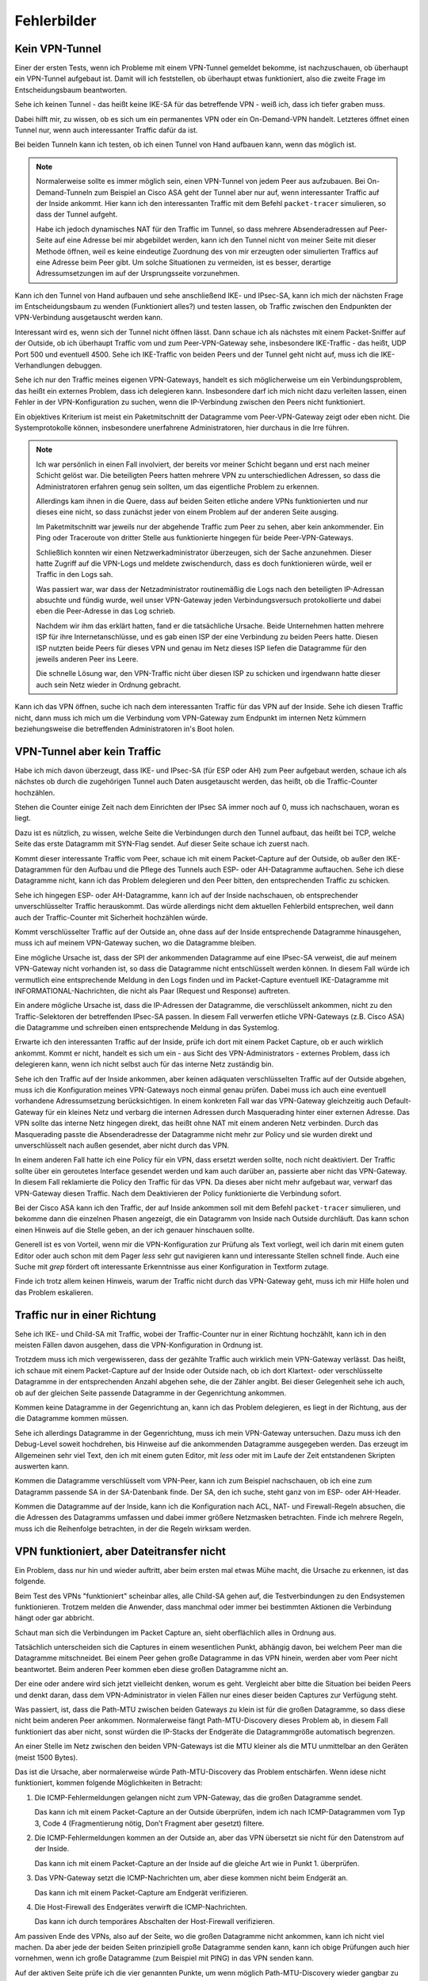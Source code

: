 
Fehlerbilder
============

Kein VPN-Tunnel
---------------

Einer der ersten Tests, wenn ich Probleme mit einem VPN-Tunnel gemeldet
bekomme, ist nachzuschauen, ob überhaupt ein VPN-Tunnel aufgebaut ist.
Damit will ich feststellen, ob überhaupt etwas funktioniert, also die
zweite Frage im Entscheidungsbaum beantworten.

Sehe ich keinen Tunnel - das heißt keine IKE-SA für das betreffende VPN
- weiß ich, dass ich tiefer graben muss.

Dabei hilft mir, zu wissen, ob es sich um ein permanentes VPN oder ein
On-Demand-VPN handelt.
Letzteres öffnet einen Tunnel nur, wenn auch interessanter Traffic dafür
da ist.

Bei beiden Tunneln kann ich testen, ob ich einen Tunnel von Hand
aufbauen kann, wenn das möglich ist.

.. note::

   Normalerweise sollte es immer möglich sein, einen VPN-Tunnel von
   jedem Peer aus aufzubauen.
   Bei On-Demand-Tunneln zum Beispiel an Cisco ASA geht der Tunnel
   aber nur auf, wenn interessanter Traffic auf der Inside ankommt.
   Hier kann ich den interessanten Traffic mit dem Befehl
   ``packet-tracer`` simulieren, so dass der Tunnel aufgeht.

   Habe ich jedoch dynamisches NAT für den Traffic im Tunnel, so dass
   mehrere Absenderadressen auf Peer-Seite auf eine Adresse bei mir
   abgebildet werden, kann ich den Tunnel nicht von meiner Seite mit
   dieser Methode öffnen, weil es keine eindeutige Zuordnung des von mir
   erzeugten oder simulierten Traffics auf eine Adresse beim Peer gibt.
   Um solche Situationen zu vermeiden, ist es besser, derartige
   Adressumsetzungen im auf der Ursprungsseite vorzunehmen.

Kann ich den Tunnel von Hand aufbauen und sehe anschließend IKE- und
IPsec-SA, kann ich mich der nächsten Frage im Entscheidungsbaum zu
wenden (Funktioniert alles?) und testen lassen, ob Traffic zwischen den
Endpunkten der VPN-Verbindung ausgetauscht werden kann.

Interessant wird es, wenn sich der Tunnel nicht öffnen lässt.
Dann schaue ich als nächstes mit einem Packet-Sniffer auf der Outside,
ob ich überhaupt Traffic vom und zum Peer-VPN-Gateway sehe, insbesondere
IKE-Traffic - das heißt, UDP Port 500 und eventuell 4500.
Sehe ich IKE-Traffic von beiden Peers und der Tunnel geht nicht auf,
muss ich die IKE-Verhandlungen debuggen.

Sehe ich nur den Traffic meines eigenen VPN-Gateways, handelt es sich
möglicherweise um ein Verbindungsproblem, das heißt ein externes
Problem, dass ich delegieren kann.
Insbesondere darf ich mich nicht dazu verleiten lassen, einen Fehler in
der VPN-Konfiguration zu suchen, wenn die IP-Verbindung zwischen den
Peers nicht funktioniert.

Ein objektives Kriterium ist meist ein Paketmitschnitt der Datagramme
vom Peer-VPN-Gateway zeigt oder eben nicht.
Die Systemprotokolle können, insbesondere unerfahrene Administratoren,
hier durchaus in die Irre führen.

.. note::

   Ich war persönlich in einen Fall involviert, der bereits vor meiner
   Schicht begann und erst nach meiner Schicht gelöst war.
   Die beteiligten Peers hatten mehrere VPN zu unterschiedlichen
   Adressen, so dass die Administratoren erfahren genug sein sollten, um
   das eigentliche Problem zu erkennen.

   Allerdings kam ihnen in die Quere, dass auf beiden Seiten etliche
   andere VPNs funktionierten und nur dieses eine nicht, so dass
   zunächst jeder von einem Problem auf der anderen Seite ausging.

   Im Paketmitschnitt war jeweils nur der abgehende Traffic zum Peer zu
   sehen, aber kein ankommender. Ein Ping oder Traceroute von dritter
   Stelle aus funktionierte hingegen für beide Peer-VPN-Gateways.

   Schließlich konnten wir einen Netzwerkadministrator überzeugen, sich
   der Sache anzunehmen. Dieser hatte Zugriff auf die VPN-Logs und
   meldete zwischendurch, dass es doch funktionieren würde, weil er
   Traffic in den Logs sah.

   Was passiert war, war dass der Netzadministrator routinemäßig die
   Logs nach den beteiligten IP-Adressan absuchte und fündig wurde, weil
   unser VPN-Gateway jeden Verbindungsversuch protokollierte und dabei
   eben die Peer-Adresse in das Log schrieb.

   Nachdem wir ihm das erklärt hatten, fand er die tatsächliche Ursache.
   Beide Unternehmen hatten mehrere ISP für ihre Internetanschlüsse,
   und es gab einen ISP der eine Verbindung zu beiden Peers hatte.
   Diesen ISP nutzten beide Peers für dieses VPN und genau im Netz
   dieses ISP liefen die Datagramme für den jeweils anderen Peer ins
   Leere.

   Die schnelle Lösung war, den VPN-Traffic nicht über diesen ISP zu
   schicken und irgendwann hatte dieser auch sein Netz wieder in Ordnung
   gebracht.

Kann ich das VPN öffnen, suche ich nach dem interessanten Traffic für
das VPN auf der Inside.
Sehe ich diesen Traffic nicht, dann muss ich mich um die Verbindung vom
VPN-Gateway zum Endpunkt im internen Netz kümmern beziehungsweise die
betreffenden Administratoren in's Boot holen.

VPN-Tunnel aber kein Traffic
----------------------------

Habe ich mich davon überzeugt, dass  IKE- und IPsec-SA (für ESP oder AH)
zum Peer aufgebaut werden, schaue ich als nächstes ob durch die
zugehörigen Tunnel auch Daten ausgetauscht werden, das heißt, ob die
Traffic-Counter hochzählen.

Stehen die Counter einige Zeit nach dem Einrichten der IPsec SA immer
noch auf 0, muss ich nachschauen, woran es liegt.

Dazu ist es nützlich, zu wissen, welche Seite die Verbindungen durch den
Tunnel aufbaut, das heißt bei TCP, welche Seite das erste Datagramm mit
SYN-Flag sendet.
Auf dieser Seite schaue ich zuerst nach.

Kommt dieser interessante Traffic vom Peer, schaue ich mit einem
Packet-Capture auf der Outside, ob außer den IKE-Datagrammen für den
Aufbau und die Pflege des Tunnels auch ESP- oder AH-Datagramme
auftauchen.
Sehe ich diese Datagramme nicht, kann ich das Problem delegieren und den
Peer bitten, den entsprechenden Traffic zu schicken.

Sehe ich hingegen ESP- oder AH-Datagramme, kann ich auf der Inside
nachschauen, ob entsprechender unverschlüsselter Traffic herauskommt.
Das würde allerdings nicht dem aktuellen Fehlerbild entsprechen, weil
dann auch der Traffic-Counter mit Sicherheit hochzählen würde.

Kommt verschlüsselter Traffic auf der Outside an, ohne dass auf der
Inside entsprechende Datagramme hinausgehen, muss ich auf meinem
VPN-Gateway suchen, wo die Datagramme bleiben.

Eine mögliche Ursache ist, dass der SPI der ankommenden Datagramme auf
eine IPsec-SA verweist, die auf meinem VPN-Gateway nicht vorhanden ist,
so dass die Datagramme nicht entschlüsselt werden können.
In diesem Fall würde ich vermutlich eine entsprechende Meldung in den
Logs finden und im Packet-Capture eventuell IKE-Datagramme mit
INFORMATIONAL-Nachrichten, die nicht als Paar (Request und Response)
auftreten.

Ein andere mögliche Ursache ist, dass die IP-Adressen der Datagramme,
die verschlüsselt ankommen, nicht zu den Traffic-Selektoren der
betreffenden IPsec-SA passen.
In diesem Fall verwerfen etliche VPN-Gateways (z.B. Cisco ASA) die
Datagramme und schreiben einen entsprechende Meldung in das Systemlog.

Erwarte ich den interessanten Traffic auf der Inside, prüfe ich dort mit
einem Packet Capture, ob er auch wirklich ankommt.
Kommt er nicht, handelt es sich um ein - aus Sicht des
VPN-Administrators - externes Problem, dass ich delegieren kann, wenn
ich nicht selbst auch für das interne Netz zuständig bin.

Sehe ich den Traffic auf der Inside ankommen, aber keinen adäquaten
verschlüsselten Traffic auf der Outside abgehen, muss ich die
Konfiguration meines VPN-Gateways noch einmal genau prüfen.
Dabei muss ich auch eine eventuell vorhandene Adressumsetzung
berücksichtigen. In einem konkreten Fall war das VPN-Gateway gleichzeitig
auch Default-Gateway für ein kleines Netz und verbarg die internen
Adressen durch Masquerading hinter einer externen Adresse.
Das VPN sollte das interne Netz hingegen direkt, das heißt ohne NAT mit
einem anderen Netz verbinden. Durch das Masquerading passte die
Absenderadresse der Datagramme nicht mehr zur Policy und sie wurden
direkt und unverschlüsselt nach außen gesendet, aber nicht durch das VPN.

In einem anderen Fall hatte ich eine Policy für ein VPN, dass ersetzt werden
sollte, noch nicht deaktiviert. Der Traffic sollte über ein geroutetes
Interface gesendet werden und kam auch darüber an, passierte aber nicht
das VPN-Gateway. In diesem Fall reklamierte die Policy den Traffic für
das VPN. Da dieses aber nicht mehr aufgebaut war, verwarf das
VPN-Gateway diesen Traffic. Nach dem Deaktivieren der Policy
funktionierte die Verbindung sofort.

Bei der Cisco ASA kann ich den Traffic, der auf Inside ankommen soll mit
dem Befehl ``packet-tracer`` simulieren, und bekomme dann die einzelnen
Phasen angezeigt, die ein Datagramm von Inside nach Outside durchläuft.
Das kann schon einen Hinweis auf die Stelle geben, an der ich genauer
hinschauen sollte.

Generell ist es von Vorteil, wenn mir die VPN-Konfiguration zur Prüfung
als Text vorliegt, weil ich darin mit einem guten Editor oder auch schon
mit dem Pager *less* sehr gut navigieren kann und interessante Stellen
schnell finde.
Auch eine Suche mit *grep* fördert oft interessante Erkenntnisse aus
einer Konfiguration in Textform zutage.

Finde ich trotz allem keinen Hinweis, warum der Traffic nicht durch das
VPN-Gateway geht, muss ich mir Hilfe holen und das Problem eskalieren.

Traffic nur in einer Richtung
-----------------------------

Sehe ich IKE- und Child-SA mit Traffic, wobei der Traffic-Counter nur in
einer Richtung hochzählt, kann ich in den meisten Fällen davon ausgehen,
dass die VPN-Konfiguration in Ordnung ist.

Trotzdem muss ich mich vergewisseren, dass der gezählte Traffic auch
wirklich mein VPN-Gateway verlässt.
Das heißt, ich schaue mit einem Packet-Capture auf der Inside oder
Outside nach, ob ich dort Klartext- oder verschlüsselte Datagramme in
der entsprechenden Anzahl abgehen sehe, die der Zähler angibt.
Bei dieser Gelegenheit sehe ich auch, ob auf der gleichen Seite
passende Datagramme in der Gegenrichtung ankommen.

Kommen keine Datagramme in der Gegenrichtung an, kann ich das Problem
delegieren, es liegt in der Richtung, aus der die Datagramme kommen
müssen.

Sehe ich allerdings Datagramme in der Gegenrichtung, muss ich mein
VPN-Gateway untersuchen.
Dazu muss ich den Debug-Level soweit hochdrehen, bis Hinweise auf die
ankommenden Datagramme ausgegeben werden.
Das erzeugt im Allgemeinen sehr viel Text, den ich mit einem guten
Editor, mit *less* oder mit im Laufe der Zeit entstandenen Skripten
auswerten kann.

Kommen die Datagramme verschlüsselt vom VPN-Peer, kann ich zum Beispiel
nachschauen, ob ich eine zum Datagramm passende SA in der SA-Datenbank
finde. Der SA, den ich suche, steht ganz von im ESP- oder AH-Header.

Kommen die Datagramme auf der Inside, kann ich die Konfiguration nach
ACL, NAT- und Firewall-Regeln absuchen, die die Adressen des Datagramms
umfassen und dabei immer größere Netzmasken betrachten. Finde ich
mehrere Regeln, muss ich die Reihenfolge betrachten, in der die
Regeln wirksam werden.

VPN funktioniert, aber Dateitransfer nicht
------------------------------------------

Ein Problem, dass nur hin und wieder auftritt, aber beim ersten mal
etwas Mühe macht, die Ursache zu erkennen, ist das folgende.

Beim Test des VPNs "funktioniert" scheinbar alles, alle Child-SA gehen
auf, die Testverbindungen zu den Endsystemen funktionieren.
Trotzem melden die Anwender, dass manchmal oder immer bei bestimmten
Aktionen die Verbindung hängt oder gar abbricht.

Schaut man sich die Verbindungen im Packet Capture an, sieht
oberflächlich alles in Ordnung aus.

Tatsächlich unterscheiden sich die Captures in einem wesentlichen Punkt,
abhängig davon, bei welchem Peer man die Datagramme mitschneidet.
Bei einem Peer gehen große Datagramme in das VPN hinein, werden aber vom
Peer nicht beantwortet.
Beim anderen Peer kommen eben diese großen Datagramme nicht an.

Der eine oder andere wird sich jetzt vielleicht denken, worum es geht.
Vergleicht aber bitte die Situation bei beiden Peers und denkt daran,
dass dem VPN-Administrator in vielen Fällen nur eines dieser beiden
Captures zur Verfügung steht.

Was passiert, ist, dass die Path-MTU zwischen beiden Gateways zu klein
ist für die großen Datagramme, so dass diese nicht beim anderen Peer
ankommen.
Normalerweise fängt Path-MTU-Discovery dieses Problem ab, in diesem Fall
funktioniert das aber nicht, sonst würden die IP-Stacks der Endgeräte
die Datagrammgröße automatisch begrenzen.

An einer Stelle im Netz zwischen den beiden VPN-Gateways ist die MTU
kleiner als die MTU unmittelbar an den Geräten (meist 1500 Bytes).

Das ist die Ursache, aber normalerweise würde Path-MTU-Discovery das
Problem entschärfen.
Wenn idese nicht funktioniert, kommen folgende Möglichkeiten in
Betracht:

1. Die ICMP-Fehlermeldungen gelangen nicht zum VPN-Gateway, das die
   großen Datagramme sendet.

   Das kann ich mit einem Packet-Capture an der Outside überprüfen,
   indem ich nach ICMP-Datagrammen vom Typ 3, Code 4
   (Fragmentierung nötig, Don’t Fragment aber gesetzt) filtere.

2. Die ICMP-Fehlermeldungen kommen an der Outside an, aber das VPN
   übersetzt sie nicht für den Datenstrom auf der Inside.

   Das kann ich mit einem Packet-Capture an der Inside auf die gleiche
   Art wie in Punkt 1. überprüfen.

3. Das VPN-Gateway setzt die ICMP-Nachrichten um, aber diese kommen
   nicht beim Endgerät an.

   Das kann ich mit einem Packet-Capture am Endgerät verifizieren.

4. Die Host-Firewall des Endgerätes verwirft die ICMP-Nachrichten.

   Das kann ich durch temporäres Abschalten der Host-Firewall
   verifizieren.
   
Am passiven Ende des VPNs, also auf der Seite, wo die großen Datagramme
nicht ankommen, kann ich nicht viel machen.
Da aber jede der beiden Seiten prinzipiell große Datagramme senden kann,
kann ich obige Prüfungen auch hier vornehmen, wenn ich große Datagramme
(zum Beispiel mit PING) in das VPN senden kann.

Auf der aktiven Seite prüfe ich die vier genannten Punkte, um wenn
möglich Path-MTU-Discovery wieder gangbar zu machen.

Bei Punkt 1 kann ich nur etwas machen, wenn ich Einfluß auf die Stelle
nehmen kann, an der die ICMP-Datagramme verworfen oder gar nicht erst
generiert werden.
Verworfen werden sie meist von einem Paketfilter, den ein übereifriger
unerfahrener Administrator zu eng eingestellt hat.
Hier habe ich manchmal die Chance, Einfluss zu nehmen, wenn der
Paketfilter meiner Organisation gehört.
Generiert werden die ICMP-Nachrichten üblicherweise von dem Router oder
Gateway, an dessen abgehendem Interface die MTU kleiner ist als das
angekommene Datagramm.
Dieses Gateway lässt sich eventuell mit Traceroute und Ping ermitteln.

Bei Punkt 2 muss ich vielleicht die Konfiguration meines VPN-Gateways
ändern oder eine neuere Software-Version einspielen.
Gegebenenfalls muss ich mich beim Hersteller erkundigen.
Prinzipiell ist es möglich, aus dem mit der ICMP-Fehlermeldung
gesendeten Anfang des Datagramms das zugehörige Klartext-Datagramm zu
ermitteln und damit eine geeignete ICMP-Fehlermeldung für den Sender auf
der Inside zu generieren.
Allerdings unterstützt das nicht jede IPsec-Software in jeder Version
und manchmal ist das Feature auch deaktiviert, weil es zusätzliche
Ressourcen am VPN-Gateway benötigt.

Punkt 3 wird ähnlich behandelt wie Punkt 1, hier habe ich vielleicht
eher eine Chance Einfluss auf die Konfiguration des betreffenden
Paketfilters zu nehmen.

Bei Punkt 4 muss eine geeignete Ausnahmeregel auf der Host-Firewall
eingerichtet werden.

.. note::

   Bei manchen modernen Betriebssystemen kann der TCP-Stack automatisch
   die Datagrammgröße herunterregeln, wenn große Datagramme nicht
   bestätigt werden.
   Oft wird dann automatisch eine obere Grenze von etwa 700 Byte
   eingestellt.

   In diesem Fall wird das Problem manchmal gar nicht bemerkt, weil die
   Verbindung nur kurz stockt und dann weiter funktioniert.

   Hier habe ich aber für die großen Datagramme einen bis zu doppelten
   Overhead an Protokolldaten, wodurch die Effizienz der
   Datenübertragung leidet.

Kann ich Path-MTU-Discovery nicht reparieren, bleiben mir noch zwei
Möglichkeiten:

a) Für TCP-Verbindungen kann ich mit MSS-Clamping die maximale
   Datagrammgröße beschränken.

   Das VPN-Gateway macht sowieso automatisch MSS-Clamping um den
   Protokoll-Overhead für IPsec zu berücksichtigen.
   Diesen automatisch eingestellten Wert müsste ich per Konfiguration
   noch kleiner machen.

b) An den Endgeräten kann ich die MTU des entsprechenden
   Netzwerk-Interfaces reduzieren.
   Das wirkt sich allerdings auf alle Datenübetragungen des Endgerätes
   aus und sollte nur als allerletztes Mittel verwendet werden.

Beide Möglichkeiten führen auch für andere Verbindungen zu einem
ungünstigeren Verhältnis von Nutzdaten zu Protokoll-Overhead.

